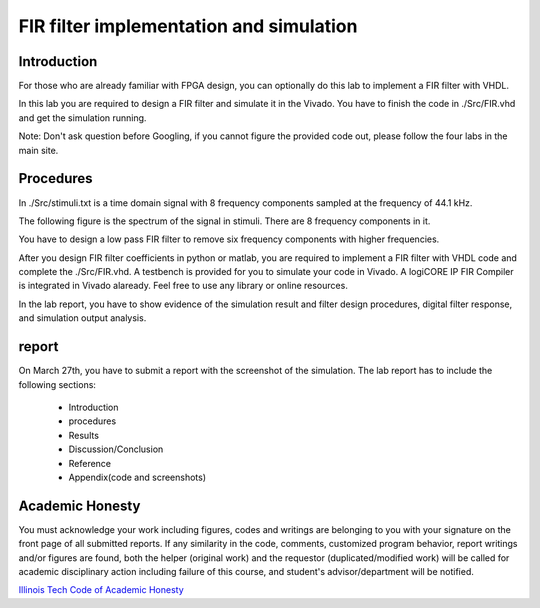 ***********************************************
FIR filter implementation and simulation
***********************************************

Introduction
=======================
For those who are already familiar with FPGA design, you can optionally do this lab to implement a FIR filter with VHDL.

In this lab you are required to design a FIR filter and simulate it in the Vivado. You have to finish the code in ./Src/FIR.vhd and get the simulation running. 

Note: Don't ask question before Googling, if you cannot figure the provided code out, please follow the four labs in the main site.

Procedures
=================

In ./Src/stimuli.txt is a time domain signal with 8 frequency components sampled at the frequency of 44.1 kHz.

.. image:: ./images/timedomain.png
   :height: 100px
   :align: center

The following figure is the spectrum of the signal in stimuli. There are 8 frequency components in it.

.. image:: ./images/spectrum.png
   :height: 100px
   :align: center

You have to design a low pass FIR filter to remove six frequency components with higher frequencies.

After you design FIR filter coefficients in python or matlab, you are required to implement a FIR filter with VHDL code and complete the ./Src/FIR.vhd. A testbench is provided for you to simulate your code in Vivado. A logiCORE IP FIR Compiler is integrated in Vivado alaready. Feel free to use any library or online resources.

In the lab report, you have to show evidence of the simulation result and filter design procedures, digital filter response, and simulation output analysis.

report
======================

On March 27th, you have to submit a report with the screenshot of the simulation. The lab report has to include the following sections:

     * Introduction
     * procedures
     * Results
     * Discussion/Conclusion
     * Reference
     * Appendix(code and screenshots)

Academic Honesty
========================
You must acknowledge your work including figures, codes and writings are belonging to you with your signature on the front page of all submitted reports. If any similarity in the code, comments, customized program behavior, report writings and/or figures are found, both the helper (original work) and the requestor (duplicated/modified work) will be called for academic disciplinary action including failure of this course, and student's advisor/department will be notified.

`Illinois Tech Code of Academic Honesty <https://web.iit.edu/student-affairs/handbook/fine-print/code-academic-honesty>`_